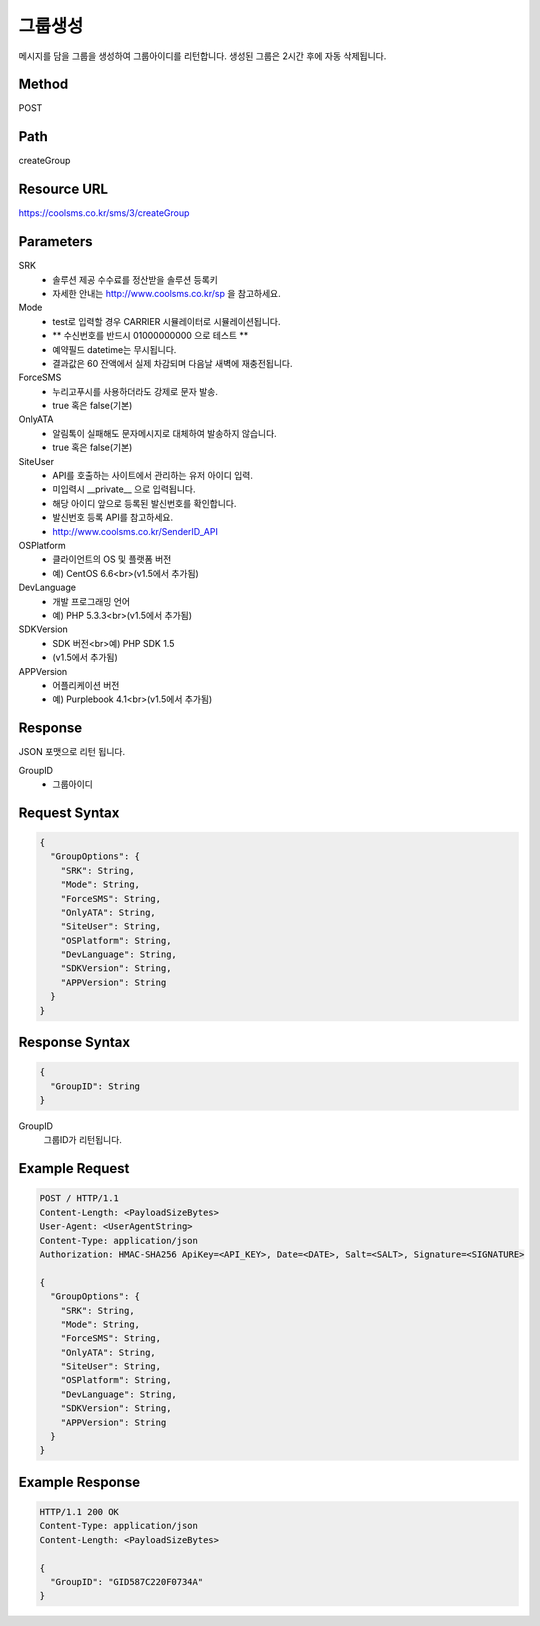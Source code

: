 그룹생성
======

메시지를 담을 그룹을 생성하여 그룹아이디를 리턴합니다. 생성된 그룹은 2시간 후에 자동 삭제됩니다.

Method
------
POST

Path
----
createGroup

Resource URL
------------
`<https://coolsms.co.kr/sms/3/createGroup>`_

Parameters
----------
SRK
  - 솔루션 제공 수수료를 정산받을 솔루션 등록키
  - 자세한 안내는 http://www.coolsms.co.kr/sp 을 참고하세요.  
Mode
  - test로 입력할 경우 CARRIER 시뮬레이터로 시뮬레이션됩니다.
  - ** 수신번호를 반드시 01000000000 으로 테스트 **
  - 예약필드 datetime는 무시됩니다.
  - 결과값은 60 잔액에서 실제 차감되며 다음날 새벽에 재충전됩니다.
ForceSMS
  - 누리고푸시를 사용하더라도 강제로 문자 발송.
  - true 혹은 false(기본)
OnlyATA
  - 알림톡이 실패해도 문자메시지로 대체하여 발송하지 않습니다.
  - true 혹은 false(기본)
SiteUser
  - API를 호출하는 사이트에서 관리하는 유저 아이디 입력.
  - 미입력시 __private__ 으로 입력됩니다.
  - 해당 아이디 앞으로 등록된 발신번호를 확인합니다.
  - 발신번호 등록 API를 참고하세요.
  - http://www.coolsms.co.kr/SenderID_API
OSPlatform
  - 클라이언트의 OS 및 플랫폼 버전
  - 예) CentOS 6.6<br>(v1.5에서 추가됨)
DevLanguage
  - 개발 프로그래밍 언어
  - 예) PHP 5.3.3<br>(v1.5에서 추가됨)
SDKVersion
  - SDK 버전<br>예) PHP SDK 1.5
  - (v1.5에서 추가됨)
APPVersion
  - 어플리케이션 버전
  - 예) Purplebook 4.1<br>(v1.5에서 추가됨)

Response
--------

JSON 포맷으로 리턴 됩니다.

GroupID
  - 그룹아이디

Request Syntax
--------------
.. code-block:: javascript

  {
    "GroupOptions": {
      "SRK": String,
      "Mode": String,
      "ForceSMS": String,
      "OnlyATA": String,
      "SiteUser": String,
      "OSPlatform": String,
      "DevLanguage": String,
      "SDKVersion": String,
      "APPVersion": String
    }
  }
  
Response Syntax
---------------
.. code-block:: javascript

  {
    "GroupID": String
  }

GroupID
  그룹ID가 리턴됩니다.

Example Request
---------------

.. code-block:: javascript

  POST / HTTP/1.1
  Content-Length: <PayloadSizeBytes>
  User-Agent: <UserAgentString>
  Content-Type: application/json
  Authorization: HMAC-SHA256 ApiKey=<API_KEY>, Date=<DATE>, Salt=<SALT>, Signature=<SIGNATURE>

  {
    "GroupOptions": {
      "SRK": String,
      "Mode": String,
      "ForceSMS": String,
      "OnlyATA": String,
      "SiteUser": String,
      "OSPlatform": String,
      "DevLanguage": String,
      "SDKVersion": String,
      "APPVersion": String
    }
  }


Example Response
----------------

.. code-block:: javascript

  HTTP/1.1 200 OK
  Content-Type: application/json
  Content-Length: <PayloadSizeBytes>

  {
    "GroupID": "GID587C220F0734A"
  }
